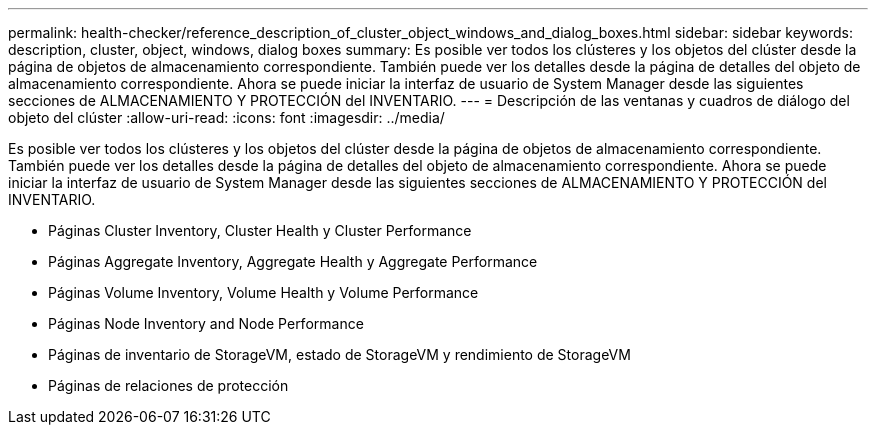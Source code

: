 ---
permalink: health-checker/reference_description_of_cluster_object_windows_and_dialog_boxes.html 
sidebar: sidebar 
keywords: description, cluster, object, windows, dialog boxes 
summary: Es posible ver todos los clústeres y los objetos del clúster desde la página de objetos de almacenamiento correspondiente. También puede ver los detalles desde la página de detalles del objeto de almacenamiento correspondiente. Ahora se puede iniciar la interfaz de usuario de System Manager desde las siguientes secciones de ALMACENAMIENTO Y PROTECCIÓN del INVENTARIO. 
---
= Descripción de las ventanas y cuadros de diálogo del objeto del clúster
:allow-uri-read: 
:icons: font
:imagesdir: ../media/


[role="lead"]
Es posible ver todos los clústeres y los objetos del clúster desde la página de objetos de almacenamiento correspondiente. También puede ver los detalles desde la página de detalles del objeto de almacenamiento correspondiente. Ahora se puede iniciar la interfaz de usuario de System Manager desde las siguientes secciones de ALMACENAMIENTO Y PROTECCIÓN del INVENTARIO.

* Páginas Cluster Inventory, Cluster Health y Cluster Performance
* Páginas Aggregate Inventory, Aggregate Health y Aggregate Performance
* Páginas Volume Inventory, Volume Health y Volume Performance
* Páginas Node Inventory and Node Performance
* Páginas de inventario de StorageVM, estado de StorageVM y rendimiento de StorageVM
* Páginas de relaciones de protección

